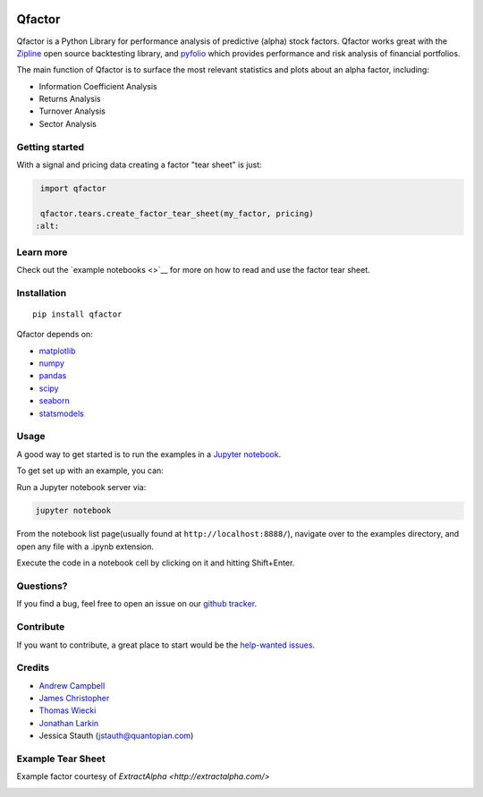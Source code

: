 .. figure:: https://media.quantopian.com/logos/open_source/pyfolio-logo-03.png
   :alt: qfactor

Qfactor
=======

Qfactor is a Python Library for performance analysis of predictive
(alpha) stock factors. Qfactor works great with the
`Zipline <http://zipline.io/>`__ open source backtesting library, and
`pyfolio <https://github.com/quantopian/pyfolio>`__ which provides
performance and risk analysis of financial portfolios.

The main function of Qfactor is to surface the most relevant statistics
and plots about an alpha factor, including:

-  Information Coefficient Analysis
-  Returns Analysis
-  Turnover Analysis
-  Sector Analysis

Getting started
---------------

With a signal and pricing data creating a factor "tear sheet" is just:

.. code:: python

    import qfactor

    qfactor.tears.create_factor_tear_sheet(my_factor, pricing)
   :alt:

Learn more
----------

Check out the `example notebooks <>`__ for more on how to read and use
the factor tear sheet.

Installation
------------

::

    pip install qfactor

Qfactor depends on:

-  `matplotlib <https://github.com/matplotlib/matplotlib>`__
-  `numpy <https://github.com/numpy/numpy>`__
-  `pandas <https://github.com/pydata/pandas>`__
-  `scipy <https://github.com/scipy/scipy>`__
-  `seaborn <https://github.com/mwaskom/seaborn>`__
-  `statsmodels <https://github.com/statsmodels/statsmodels>`__

Usage
-----

A good way to get started is to run the examples in a `Jupyter
notebook <http://jupyter.org/>`__.

To get set up with an example, you can:

Run a Jupyter notebook server via:

.. code:: bash

    jupyter notebook

From the notebook list page(usually found at
``http://localhost:8888/``), navigate over to the examples directory,
and open any file with a .ipynb extension.

Execute the code in a notebook cell by clicking on it and hitting
Shift+Enter.

Questions?
----------

If you find a bug, feel free to open an issue on our `github
tracker <https://github.com/quantopian/qfactor/issues>`__.

Contribute
----------

If you want to contribute, a great place to start would be the
`help-wanted
issues <https://github.com/quantopian/qfactor/issues?q=is%3Aopen+is%3Aissue+label%3A%22help+wanted%22>`__.

Credits
-------

-  `Andrew Campbell <https://github.com/a-campbell>`__
-  `James Christopher <https://github.com/jameschristopher>`__
-  `Thomas Wiecki <https://github.com/twiecki>`__
-  `Jonathan Larkin <https://github.com/marketneutral>`__
-  Jessica Stauth (jstauth@quantopian.com)

Example Tear Sheet
------------------

Example factor courtesy of `ExtractAlpha <http://extractalpha.com/>`

.. image:: qfactor/examples/table_tear.png
.. image:: qfactor/examples/returns_tear.png
.. image:: qfactor/examples/ic_tear.png
.. image:: qfactor/examples/sector_tear.png
    :alt:
